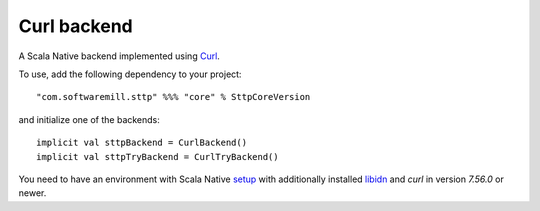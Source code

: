 Curl backend
=============

A Scala Native backend implemented using `Curl <https://github.com/curl/curl/blob/master/include/curl/curl.h>`_.

To use, add the following dependency to your project::

  "com.softwaremill.sttp" %%% "core" % SttpCoreVersion

and initialize one of the backends::

  implicit val sttpBackend = CurlBackend()
  implicit val sttpTryBackend = CurlTryBackend()

You need to have an environment with Scala Native `setup <https://scala-native.readthedocs.io/en/latest/user/setup.html>`_
with additionally installed `libidn <https://www.gnu.org/software/libidn/>`_ and `curl` in version `7.56.0` or newer.
